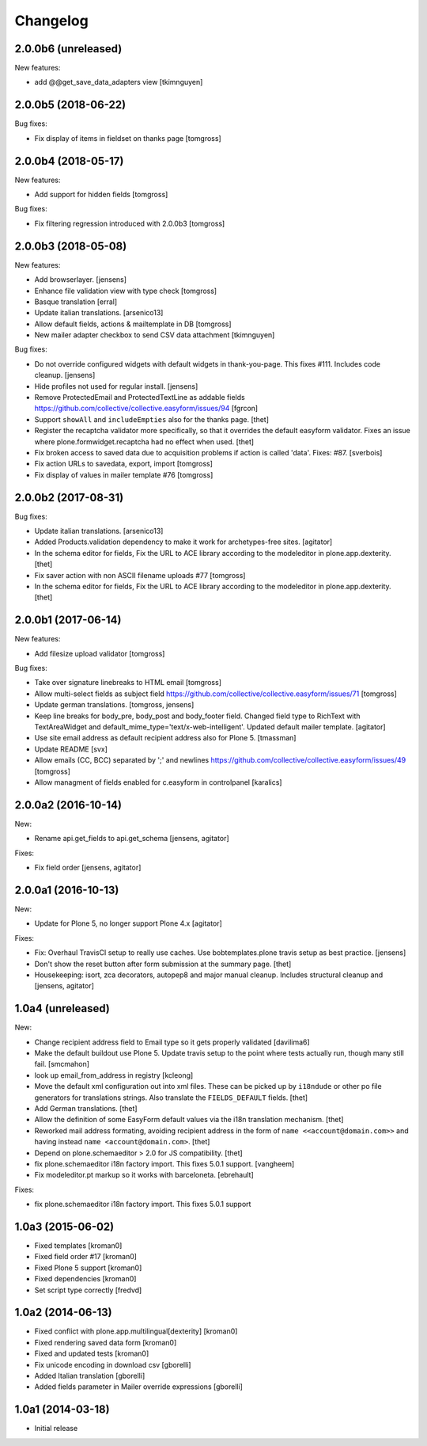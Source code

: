 Changelog
=========

2.0.0b6 (unreleased)
--------------------

New features:

- add @@get_save_data_adapters view
  [tkimnguyen]


2.0.0b5 (2018-06-22)
--------------------

Bug fixes:

- Fix display of items in fieldset on thanks page
  [tomgross]


2.0.0b4 (2018-05-17)
--------------------

New features:

- Add support for hidden fields
  [tomgross]


Bug fixes:

- Fix filtering regression introduced with 2.0.0b3
  [tomgross]


2.0.0b3 (2018-05-08)
--------------------

New features:

- Add browserlayer.
  [jensens]

- Enhance file validation view with type check
  [tomgross]

- Basque translation
  [erral]

- Update italian translations.
  [arsenico13]

- Allow default fields, actions & mailtemplate in DB
  [tomgross]

- New mailer adapter checkbox to send CSV data attachment
  [tkimnguyen]

Bug fixes:

- Do not override configured widgets with default widgets in thank-you-page.
  This fixes #111. Includes code cleanup.
  [jensens]

- Hide profiles not used for regular install.
  [jensens]

- Remove ProtectedEmail and ProtectedTextLine  as addable fields
  https://github.com/collective/collective.easyform/issues/94
  [fgrcon]

- Support ``showAll`` and ``includeEmpties`` also for the thanks page.
  [thet]

- Register the recaptcha validator more specifically, so that it overrides the default easyform validator.
  Fixes an issue where plone.formwidget.recaptcha had no effect when used.
  [thet]

- Fix broken access to saved data due to acquisition problems if action is called 'data'.
  Fixes: #87.
  [sverbois]

- Fix action URLs to savedata, export, import
  [tomgross]

- Fix display of values in mailer template  #76
  [tomgross]


2.0.0b2 (2017-08-31)
--------------------

Bug fixes:

- Update italian translations.
  [arsenico13]

- Added Products.validation dependency to make it work for archetypes-free sites.
  [agitator]

- In the schema editor for fields, Fix the URL to ACE library according to the modeleditor in plone.app.dexterity.
  [thet]

- Fix saver action with non ASCII filename uploads #77
  [tomgross]

- In the schema editor for fields, Fix the URL to ACE library according to the modeleditor in plone.app.dexterity.
  [thet]

2.0.0b1 (2017-06-14)
--------------------

New features:

- Add filesize upload validator
  [tomgross]

Bug fixes:

- Take over signature linebreaks to HTML email
  [tomgross]

- Allow multi-select fields as subject field
  https://github.com/collective/collective.easyform/issues/71
  [tomgross]

- Update german translations.
  [tomgross, jensens]

- Keep line breaks for body_pre, body_post and body_footer field.
  Changed field type to RichText with TextAreaWidget and default_mime_type='text/x-web-intelligent'.
  Updated default mailer template.
  [agitator]

- Use site email address as default recipient address also for Plone 5.
  [tmassman]

- Update README
  [svx]

- Allow emails (CC, BCC) separated by ';' and newlines
  https://github.com/collective/collective.easyform/issues/49
  [tomgross]

- Allow managment of fields enabled for c.easyform in controlpanel
  [karalics]


2.0.0a2 (2016-10-14)
--------------------

New:

- Rename api.get_fields to api.get_schema
  [jensens, agitator]

Fixes:

- Fix field order
  [jensens, agitator]


2.0.0a1 (2016-10-13)
--------------------

New:

- Update for Plone 5, no longer support Plone 4.x
  [agitator]

Fixes:

- Fix: Overhaul TravisCI setup to really use caches.
  Use bobtemplates.plone travis setup as best practice.
  [jensens]

- Don't show the reset button after form submission at the summary page.
  [thet]

- Housekeeping: isort, zca decorators, autopep8 and major manual cleanup.
  Includes structural cleanup and
  [jensens, agitator]


1.0a4 (unreleased)
------------------

New:

- Change recipient address field to Email type so it gets properly validated
  [davilima6]

- Make the default buildout use Plone 5. Update travis setup to the point where
  tests actually run, though many still fail.
  [smcmahon]


- look up email_from_address in registry
  [kcleong]

- Move the default xml configuration out into xml files. These can be picked up
  by ``i18ndude`` or other po file generators for translations strings. Also
  translate the ``FIELDS_DEFAULT`` fields.
  [thet]

- Add German translations.
  [thet]

- Allow the definition of some EasyForm default values via the i18n translation
  mechanism.
  [thet]

- Reworked mail address formating, avoiding recipient address in the form of
  ``name <<account@domain.com>>`` and having instead
  ``name <account@domain.com>``.
  [thet]

- Depend on plone.schemaeditor > 2.0 for JS compatibility.
  [thet]

- fix plone.schemaeditor i18n factory import. This fixes 5.0.1 support.
  [vangheem]

- Fix modeleditor.pt markup so it works with barceloneta.
  [ebrehault]

Fixes:

- fix plone.schemaeditor i18n factory import. This fixes 5.0.1 support


1.0a3 (2015-06-02)
------------------

- Fixed templates
  [kroman0]

- Fixed field order #17
  [kroman0]

- Fixed Plone 5 support
  [kroman0]

- Fixed dependencies
  [kroman0]

- Set script type correctly
  [fredvd]


1.0a2 (2014-06-13)
------------------

- Fixed conflict with plone.app.multilingual[dexterity]
  [kroman0]

- Fixed rendering saved data form
  [kroman0]

- Fixed and updated tests
  [kroman0]

- Fix unicode encoding in download csv
  [gborelli]

- Added Italian translation
  [gborelli]

- Added fields parameter in Mailer override expressions
  [gborelli]


1.0a1 (2014-03-18)
------------------

- Initial release
